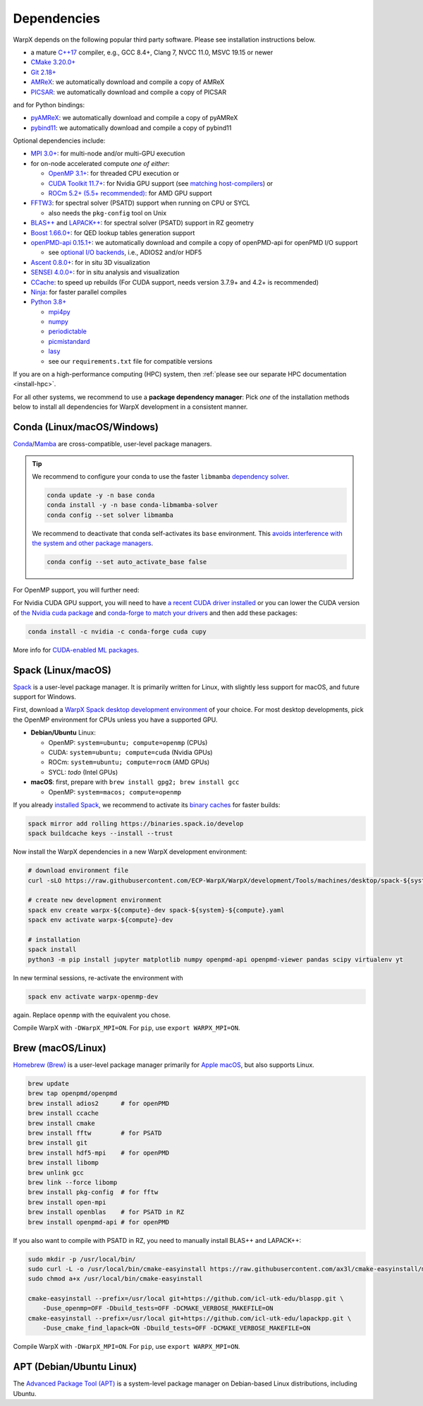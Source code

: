 .. _install-dependencies:

Dependencies
============

WarpX depends on the following popular third party software.
Please see installation instructions below.

- a mature `C++17 <https://en.wikipedia.org/wiki/C%2B%2B17>`__ compiler, e.g., GCC 8.4+, Clang 7, NVCC 11.0, MSVC 19.15 or newer
- `CMake 3.20.0+ <https://cmake.org>`__
- `Git 2.18+ <https://git-scm.com>`__
- `AMReX <https://amrex-codes.github.io>`__: we automatically download and compile a copy of AMReX
- `PICSAR <https://github.com/ECP-WarpX/picsar>`__: we automatically download and compile a copy of PICSAR

and for Python bindings:

- `pyAMReX <https://github.com/AMReX-Codes/pyamrex>`__: we automatically download and compile a copy of pyAMReX
- `pybind11 <https://github.com/pybind/pybind11>`__: we automatically download and compile a copy of pybind11

Optional dependencies include:

- `MPI 3.0+ <https://www.mpi-forum.org/docs/>`__: for multi-node and/or multi-GPU execution
- for on-node accelerated compute *one of either*:

  - `OpenMP 3.1+ <https://www.openmp.org>`__: for threaded CPU execution or
  - `CUDA Toolkit 11.7+ <https://developer.nvidia.com/cuda-downloads>`__: for Nvidia GPU support (see `matching host-compilers <https://gist.github.com/ax3l/9489132>`_) or
  - `ROCm 5.2+ (5.5+ recommended) <https://gpuopen.com/learn/amd-lab-notes/amd-lab-notes-rocm-installation-readme/>`__: for AMD GPU support
- `FFTW3 <http://www.fftw.org>`_: for spectral solver (PSATD) support when running on CPU or SYCL

  - also needs the ``pkg-config`` tool on Unix
- `BLAS++ <https://github.com/icl-utk-edu/blaspp>`_ and `LAPACK++ <https://github.com/icl-utk-edu/lapackpp>`_: for spectral solver (PSATD) support in RZ geometry
- `Boost 1.66.0+ <https://www.boost.org/>`__: for QED lookup tables generation support
- `openPMD-api 0.15.1+ <https://github.com/openPMD/openPMD-api>`__: we automatically download and compile a copy of openPMD-api for openPMD I/O support

  - see `optional I/O backends <https://github.com/openPMD/openPMD-api#dependencies>`__, i.e., ADIOS2 and/or HDF5
- `Ascent 0.8.0+ <https://ascent.readthedocs.io>`__: for in situ 3D visualization
- `SENSEI 4.0.0+ <https://sensei-insitu.org>`__: for in situ analysis and visualization
- `CCache <https://ccache.dev>`__: to speed up rebuilds (For CUDA support, needs version 3.7.9+ and 4.2+ is recommended)
- `Ninja <https://ninja-build.org>`__: for faster parallel compiles
- `Python 3.8+ <https://www.python.org>`__

  - `mpi4py <https://mpi4py.readthedocs.io>`__
  - `numpy <https://numpy.org>`__
  - `periodictable <https://periodictable.readthedocs.io>`__
  - `picmistandard <https://picmi-standard.github.io>`__
  - `lasy <https://lasydoc.readthedocs.io>`__
  - see our ``requirements.txt`` file for compatible versions

If you are on a high-performance computing (HPC) system, then :ref:`please see our separate HPC documentation <install-hpc>`.

For all other systems, we recommend to use a **package dependency manager**:
Pick *one* of the installation methods below to install all dependencies for WarpX development in a consistent manner.


Conda (Linux/macOS/Windows)
---------------------------

`Conda <https://conda.io>`__/`Mamba <https://mamba.readthedocs.io>`__ are cross-compatible, user-level package managers.

.. tip::

   We recommend to configure your conda to use the faster ``libmamba`` `dependency solver <https://www.anaconda.com/blog/a-faster-conda-for-a-growing-community>`__.

   .. code-block:: bash

      conda update -y -n base conda
      conda install -y -n base conda-libmamba-solver
      conda config --set solver libmamba

   We recommend to deactivate that conda self-activates its ``base`` environment.
   This `avoids interference with the system and other package managers <https://collegeville.github.io/CW20/WorkshopResources/WhitePapers/huebl-working-with-multiple-pkg-mgrs.pdf>`__.

   .. code-block:: bash

      conda config --set auto_activate_base false

.. tab-set::

   .. tab-item:: With MPI (only Linux/macOS)

      .. code-block:: bash

         conda create -n warpx-cpu-mpich-dev -c conda-forge blaspp boost ccache cmake compilers git lapackpp "openpmd-api=*=mpi_mpich*" openpmd-viewer python make numpy pandas scipy yt "fftw=*=mpi_mpich*" pkg-config matplotlib mamba mpich mpi4py ninja pip virtualenv
         conda activate warpx-cpu-mpich-dev

         # compile WarpX with -DWarpX_MPI=ON
         # for pip, use: export WARPX_MPI=ON

   .. tab-item:: Without MPI

      .. code-block:: bash

         conda create -n warpx-cpu-dev -c conda-forge blaspp boost ccache cmake compilers git lapackpp openpmd-api openpmd-viewer python make numpy pandas scipy yt fftw pkg-config matplotlib mamba ninja pip virtualenv
         conda activate warpx-cpu-dev

         # compile WarpX with -DWarpX_MPI=OFF
         # for pip, use: export WARPX_MPI=OFF

For OpenMP support, you will further need:

.. tab-set::

   .. tab-item:: Linux

      .. code-block:: bash

         conda install -c conda-forge libgomp

   .. tab-item:: macOS or Windows

      .. code-block:: bash

         conda install -c conda-forge llvm-openmp

For Nvidia CUDA GPU support, you will need to have `a recent CUDA driver installed <https://developer.nvidia.com/cuda-downloads>`__ or you can lower the CUDA version of `the Nvidia cuda package <https://docs.nvidia.com/cuda/cuda-installation-guide-linux/index.html#conda-installation>`__ and `conda-forge to match your drivers <https://docs.cupy.dev/en/stable/install.html#install-cupy-from-conda-forge>`__ and then add these packages:

.. code-block:: bash

   conda install -c nvidia -c conda-forge cuda cupy

More info for `CUDA-enabled ML packages <https://twitter.com/jeremyphoward/status/1697435241152127369>`__.


Spack (Linux/macOS)
-------------------

`Spack <https://spack.readthedocs.io>`__ is a user-level package manager.
It is primarily written for Linux, with slightly less support for macOS, and future support for Windows.

First, download a `WarpX Spack desktop development environment <https://github.com/ECP-WarpX/WarpX/blob/development/Tools/machines/desktop>`__ of your choice.
For most desktop developments, pick the OpenMP environment for CPUs unless you have a supported GPU.

* **Debian/Ubuntu** Linux:

  * OpenMP: ``system=ubuntu; compute=openmp`` (CPUs)
  * CUDA: ``system=ubuntu; compute=cuda`` (Nvidia GPUs)
  * ROCm: ``system=ubuntu; compute=rocm`` (AMD GPUs)
  * SYCL: *todo* (Intel GPUs)
* **macOS**: first, prepare with ``brew install gpg2; brew install gcc``

  * OpenMP: ``system=macos; compute=openmp``

If you already `installed Spack <https://spack.io>`__, we recommend to activate its `binary caches <https://spack.io/spack-binary-packages/>`__ for faster builds:

.. code-block:: bash

   spack mirror add rolling https://binaries.spack.io/develop
   spack buildcache keys --install --trust

Now install the WarpX dependencies in a new WarpX development environment:

.. code-block:: bash

   # download environment file
   curl -sLO https://raw.githubusercontent.com/ECP-WarpX/WarpX/development/Tools/machines/desktop/spack-${system}-${compute}.yaml

   # create new development environment
   spack env create warpx-${compute}-dev spack-${system}-${compute}.yaml
   spack env activate warpx-${compute}-dev

   # installation
   spack install
   python3 -m pip install jupyter matplotlib numpy openpmd-api openpmd-viewer pandas scipy virtualenv yt

In new terminal sessions, re-activate the environment with

.. code-block:: bash

   spack env activate warpx-openmp-dev

again.
Replace ``openmp`` with the equivalent you chose.

Compile WarpX with ``-DWarpX_MPI=ON``.
For ``pip``, use ``export WARPX_MPI=ON``.


Brew (macOS/Linux)
------------------

`Homebrew (Brew) <https://brew.sh>`__ is a user-level package manager primarily for `Apple macOS <https://en.wikipedia.org/wiki/MacOS>`__, but also supports Linux.

.. code-block:: bash

   brew update
   brew tap openpmd/openpmd
   brew install adios2      # for openPMD
   brew install ccache
   brew install cmake
   brew install fftw        # for PSATD
   brew install git
   brew install hdf5-mpi    # for openPMD
   brew install libomp
   brew unlink gcc
   brew link --force libomp
   brew install pkg-config  # for fftw
   brew install open-mpi
   brew install openblas    # for PSATD in RZ
   brew install openpmd-api # for openPMD

If you also want to compile with PSATD in RZ, you need to manually install BLAS++ and LAPACK++:

.. code-block:: bash

   sudo mkdir -p /usr/local/bin/
   sudo curl -L -o /usr/local/bin/cmake-easyinstall https://raw.githubusercontent.com/ax3l/cmake-easyinstall/main/cmake-easyinstall
   sudo chmod a+x /usr/local/bin/cmake-easyinstall

   cmake-easyinstall --prefix=/usr/local git+https://github.com/icl-utk-edu/blaspp.git \
       -Duse_openmp=OFF -Dbuild_tests=OFF -DCMAKE_VERBOSE_MAKEFILE=ON
   cmake-easyinstall --prefix=/usr/local git+https://github.com/icl-utk-edu/lapackpp.git \
       -Duse_cmake_find_lapack=ON -Dbuild_tests=OFF -DCMAKE_VERBOSE_MAKEFILE=ON

Compile WarpX with ``-DWarpX_MPI=ON``.
For ``pip``, use ``export WARPX_MPI=ON``.


APT (Debian/Ubuntu Linux)
-------------------------

The `Advanced Package Tool (APT) <https://en.wikipedia.org/wiki/APT_(software)>`__ is a system-level package manager on Debian-based Linux distributions, including Ubuntu.

.. tab-set::

   .. tab-item:: With MPI (only Linux/macOS)

      .. code-block:: bash

         sudo apt update
         sudo apt install build-essential ccache cmake g++ git libfftw3-mpi-dev libfftw3-dev libhdf5-openmpi-dev libopenmpi-dev pkg-config python3 python3-matplotlib python3-mpi4py python3-numpy python3-pandas python3-pip python3-scipy python3-venv

         # optional:
         # for CUDA, either install
         #   https://developer.nvidia.com/cuda-downloads (preferred)
         # or, if your Debian/Ubuntu is new enough, use the packages
         #   sudo apt install nvidia-cuda-dev libcub-dev

         # compile WarpX with -DWarpX_MPI=ON
         # for pip, use: export WARPX_MPI=ON

   .. tab-item:: Without MPI

      .. code-block:: bash

         sudo apt update
         sudo apt install build-essential ccache cmake g++ git libfftw3-dev libfftw3-dev libhdf5-dev pkg-config python3 python3-matplotlib python3-numpy python3-pandas python3-pip python3-scipy python3-venv

         # optional:
         # for CUDA, either install
         #   https://developer.nvidia.com/cuda-downloads (preferred)
         # or, if your Debian/Ubuntu is new enough, use the packages
         #   sudo apt install nvidia-cuda-dev libcub-dev

         # compile WarpX with -DWarpX_MPI=OFF
         # for pip, use: export WARPX_MPI=OFF
